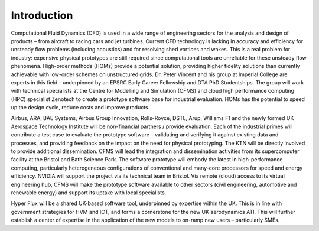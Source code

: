 Introduction
============

Computational Fluid Dynamics (CFD) is used in a wide range of engineering sectors for the analysis and design of products – from aircraft to racing cars and jet turbines.  Current CFD technology is lacking in accuracy and efficiency for unsteady flow problems (including acoustics) and for resolving shed vortices and wakes.  This is a real problem for industry: expensive physical prototypes are still required since computational tools are unreliable for these unsteady flow phenomena.  
High-order methods (HOMs) provide a potential solution, providing higher fidelity solutions than currently achievable with low-order schemes on unstructured grids. Dr. Peter Vincent and his group at Imperial College are experts in this field - underpinned by an EPSRC Early Career Fellowship and DTA PhD Studentships. The group will work with technical specialists at the Centre for Modelling and Simulation (CFMS) and cloud high performance computing (HPC) specialist Zenotech to create a prototype software base for industrial evaluation.   HOMs has the potential to speed up the design cycle, reduce costs and improve products.   

Airbus, ARA, BAE Systems, Airbus Group Innovation, Rolls-Royce, DSTL, Arup, Williams F1 and the newly formed UK Aerospace Technology Institute will be non-financial partners / provide evaluation. Each of the industrial primes will contribute a test case to evaluate the prototype software – validating and verifying it against existing data and processes, and providing feedback on the impact on the need for physical prototyping.  The KTN will be directly involved to provide additional dissemination. 
CFMS will lead the integration and dissemination activities from its supercomputer facility at the Bristol and Bath Science Park.  The software prototype will embody the latest in high-performance computing, particularly heterogeneous configurations of conventional and many-core processors for speed and energy efficiency.  NVIDIA will support the project via its technical team in Bristol.  Via remote (cloud) access to its virtual engineering hub, CFMS will make the prototype software available to other sectors (civil engineering, automotive and renewable energy) and support its uptake with local specialists. 

Hyper Flux will be a shared UK-based software tool, underpinned by expertise within the UK.   This is in line with government strategies for HVM and ICT, and forms a cornerstone for the new UK aerodynamics ATI.   This will further establish a center of expertise in the application of the new models to on-ramp new users – particularly SMEs.

